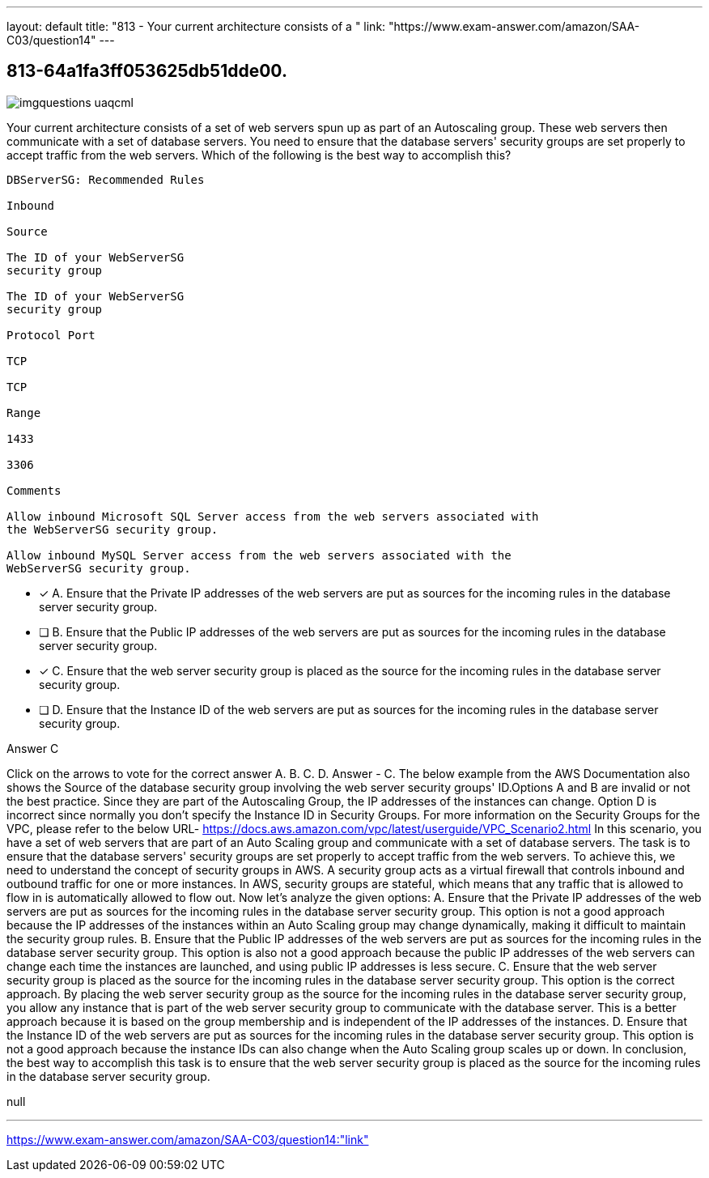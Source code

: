 ---
layout: default 
title: "813 - Your current architecture consists of a "
link: "https://www.exam-answer.com/amazon/SAA-C03/question14"
---


[.question]
== 813-64a1fa3ff053625db51dde00.



[.image]
--

image::https://eaeastus2.blob.core.windows.net/optimizedimages/static/images/AWS-Certified-Solutions-Architect-Associate/answer/imgquestions_uaqcml.png[]

--


****

[.query]
--
Your current architecture consists of a set of web servers spun up as part of an Autoscaling group.
These web servers then communicate with a set of database servers.
You need to ensure that the database servers' security groups are set properly to accept traffic from the web servers.
Which of the following is the best way to accomplish this?


[source,java]
----
DBServerSG: Recommended Rules

Inbound

Source

The ID of your WebServerSG
security group

The ID of your WebServerSG
security group

Protocol Port

TCP

TCP

Range

1433

3306

Comments

Allow inbound Microsoft SQL Server access from the web servers associated with
the WebServerSG security group.

Allow inbound MySQL Server access from the web servers associated with the
WebServerSG security group.
----


--

[.list]
--
* [*] A. Ensure that the Private IP addresses of the web servers are put as sources for the incoming rules in the database server security group.
* [ ] B. Ensure that the Public IP addresses of the web servers are put as sources for the incoming rules in the database server security group.
* [*] C. Ensure that the web server security group is placed as the source for the incoming rules in the database server security group.
* [ ] D. Ensure that the Instance ID of the web servers are put as sources for the incoming rules in the database server security group.

--
****

[.answer]
Answer  C

[.explanation]
--
Click on the arrows to vote for the correct answer
A.
B.
C.
D.
Answer - C.
The below example from the AWS Documentation also shows the Source of the database security group involving the web server security groups' ID.Options A and B are invalid or not the best practice.
Since they are part of the Autoscaling Group, the IP addresses of the instances can change.
Option D is incorrect since normally you don't specify the Instance ID in Security Groups.
For more information on the Security Groups for the VPC, please refer to the below URL-
https://docs.aws.amazon.com/vpc/latest/userguide/VPC_Scenario2.html
In this scenario, you have a set of web servers that are part of an Auto Scaling group and communicate with a set of database servers. The task is to ensure that the database servers' security groups are set properly to accept traffic from the web servers.
To achieve this, we need to understand the concept of security groups in AWS. A security group acts as a virtual firewall that controls inbound and outbound traffic for one or more instances. In AWS, security groups are stateful, which means that any traffic that is allowed to flow in is automatically allowed to flow out.
Now let's analyze the given options:
A. Ensure that the Private IP addresses of the web servers are put as sources for the incoming rules in the database server security group.
This option is not a good approach because the IP addresses of the instances within an Auto Scaling group may change dynamically, making it difficult to maintain the security group rules.
B. Ensure that the Public IP addresses of the web servers are put as sources for the incoming rules in the database server security group.
This option is also not a good approach because the public IP addresses of the web servers can change each time the instances are launched, and using public IP addresses is less secure.
C. Ensure that the web server security group is placed as the source for the incoming rules in the database server security group.
This option is the correct approach. By placing the web server security group as the source for the incoming rules in the database server security group, you allow any instance that is part of the web server security group to communicate with the database server. This is a better approach because it is based on the group membership and is independent of the IP addresses of the instances.
D. Ensure that the Instance ID of the web servers are put as sources for the incoming rules in the database server security group.
This option is not a good approach because the instance IDs can also change when the Auto Scaling group scales up or down.
In conclusion, the best way to accomplish this task is to ensure that the web server security group is placed as the source for the incoming rules in the database server security group.
--

[.ka]
null

'''



https://www.exam-answer.com/amazon/SAA-C03/question14:"link"


